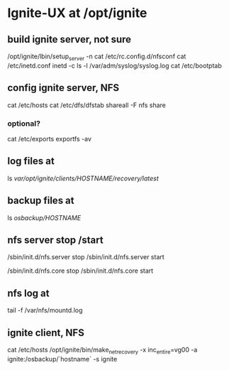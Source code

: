 * Ignite-UX at /opt/ignite
** build ignite server, not sure

/opt/ignite/lbin/setup_server -n
cat /etc/rc.config.d/nfsconf
cat /etc/inetd.conf
inetd -c
ls -l /var/adm/syslog/syslog.log
cat /etc/bootptab

** config ignite server, NFS

cat /etc/hosts
cat /etc/dfs/dfstab
shareall -F nfs
share

*** optional?

cat /etc/exports
exportfs -av

** log files at

ls /var/opt/ignite/clients/HOSTNAME/recovery/latest/

** backup files at

ls /osbackup/HOSTNAME/

** nfs server stop /start

/sbin/init.d/nfs.server stop
/sbin/init.d/nfs.server start

/sbin/init.d/nfs.core stop
/sbin/init.d/nfs.core start

** nfs log at

tail -f /var/nfs/mountd.log

** ignite client, NFS

cat /etc/hosts
/opt/ignite/bin/make_net_recovery -x inc_entire=vg00 -a ignite:/osbackup/`hostname` -s ignite
